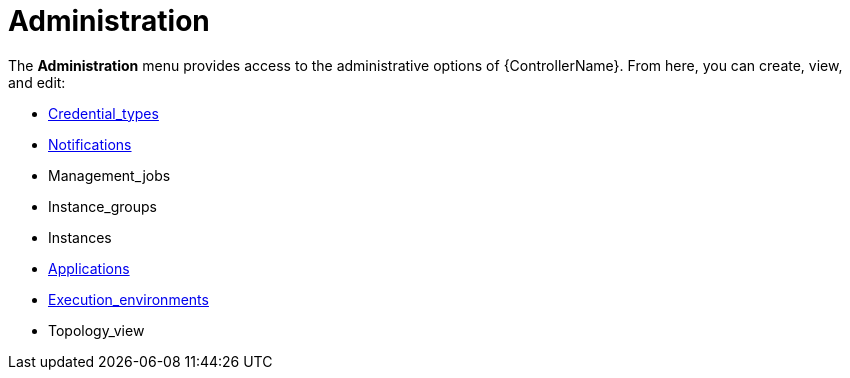 [id="con-controller-administration"]

= Administration

The *Administration* menu provides access to the administrative options of {ControllerName}. 
From here, you can create, view, and edit:

* xref:assembly-controller-custom-credentials[Credential_types]
* xref:controller-notifications[Notifications]
* Management_jobs
* Instance_groups
* Instances
* xref:assembly-controller-applications[Applications]
* xref:assembly-controller-execution-environments[Execution_environments]
//Topology View is in the Admin Guide
* Topology_view
//Next version includes
//* Instance Groups
//* Instances
//* Execution Environments
